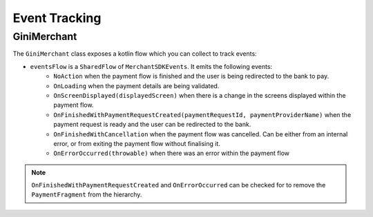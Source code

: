 Event Tracking
==============

GiniMerchant
----------

The ``GiniMerchant`` class exposes a kotlin flow which you can collect to track events:

* ``eventsFlow`` is a ``SharedFlow`` of ``MerchantSDKEvents``. It emits the following events:
   * ``NoAction`` when the payment flow is finished and the user is being redirected to the bank to pay.
   * ``OnLoading`` when the payment details are being validated.
   * ``OnScreenDisplayed(displayedScreen)`` when there is a change in the screens displayed within the payment flow.
   * ``OnFinishedWithPaymentRequestCreated(paymentRequestId, paymentProviderName)`` when the payment request is ready and the user can be redirected to the bank.
   * ``OnFinishedWithCancellation`` when the payment flow was cancelled. Can be either from an internal error, or from exiting the payment flow without finalising it.
   * ``OnErrorOccurred(throwable)`` when there was an error within the payment flow

.. note::

    ``OnFinishedWithPaymentRequestCreated`` and ``OnErrorOccurred`` can be checked for to remove the ``PaymentFragment`` from the hierarchy.
